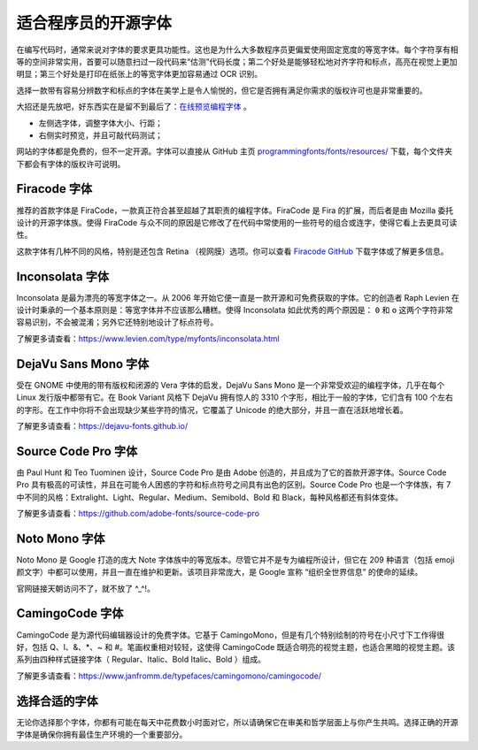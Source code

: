 适合程序员的开源字体
################################

在编写代码时，通常来说对字体的要求更具功能性。这也是为什么大多数程序员更偏爱使用固定宽度的等宽字体。每个字符享有相等的空间非常实用，首要可以随意扫过一段代码来“估测”代码长度；第二个好处是能够轻松地对齐字符和标点，高亮在视觉上更加明显；第三个好处是打印在纸张上的等宽字体更加容易通过 OCR 识别。

选择一款带有容易分辨数字和标点的字体在美学上是令人愉悦的，但它是否拥有满足你需求的版权许可也是非常重要的。

大招还是先放吧，好东西实在是留不到最后了：`在线预览编程字体`_ 。

.. _`在线预览编程字体`: https://app.programmingfonts.org

* 左侧选字体，调整字体大小、行距；
* 右侧实时预览，并且可敲代码测试；

网站的字体都是免费的，但不一定开源。字体可以直接从 GitHub 主页 `programmingfonts/fonts/resources/`_ 下载，每个文件夹下都会有字体的版权许可说明。

.. _`programmingfonts/fonts/resources/`: https://github.com/braver/programmingfonts/tree/gh-pages/fonts/resources


Firacode 字体
*******************************

.. image:: ../Images/fontStyle.01.png

推荐的首款字体是 FiraCode，一款真正符合甚至超越了其职责的编程字体。FiraCode 是 Fira 的扩展，而后者是由 Mozilla 委托设计的开源字体族。使得 FiraCode 与众不同的原因是它修改了在代码中常使用的一些符号的组合或连字，使得它看上去更具可读性。

.. image:: ../Images/fontStyle.02.png

这款字体有几种不同的风格，特别是还包含 Retina （视网膜）选项。你可以查看 `Firacode GitHub`_ 下载字体或了解更多信息。

.. _`Firacode GitHub`: https://github.com/tonsky/FiraCode


Inconsolata 字体
*******************************

.. image:: ../Images/fontStyle.03.png

Inconsolata 是最为漂亮的等宽字体之一。从 2006 年开始它便一直是一款开源和可免费获取的字体。它的创造者 Raph Levien 在设计时秉承的一个基本原则是：等宽字体并不应该那么糟糕。使得 Inconsolata 如此优秀的两个原因是： ``0`` 和 ``o`` 这两个字符非常容易识别，不会被混淆；另外它还特别地设计了标点符号。

了解更多请查看：https://www.levien.com/type/myfonts/inconsolata.html


DejaVu Sans Mono 字体
*******************************

.. image:: ../Images/fontStyle.04.png

受在 GNOME 中使用的带有版权和闭源的 Vera 字体的启发，DejaVu Sans Mono 是一个非常受欢迎的编程字体，几乎在每个 Linux 发行版中都带有它。在 Book Variant 风格下 DejaVu 拥有惊人的 3310 个字形，相比于一般的字体，它们含有 100 个左右的字形。在工作中你将不会出现缺少某些字符的情况，它覆盖了 Unicode 的绝大部分，并且一直在活跃地增长着。

了解更多请查看：https://dejavu-fonts.github.io/


Source Code Pro 字体
*******************************

.. image:: ../Images/fontStyle.05.png

由 Paul Hunt 和 Teo Tuominen 设计，Source Code Pro 是由 Adobe 创造的，并且成为了它的首款开源字体。Source Code Pro 具有极高的可读性，并且在可能令人困惑的字符和标点符号之间具有出色的区别。Source Code Pro 也是一个字体族，有 7 中不同的风格：Extralight、Light、Regular、Medium、Semibold、Bold 和 Black，每种风格都还有斜体变体。

了解更多请查看：https://github.com/adobe-fonts/source-code-pro


Noto Mono 字体
*******************************

.. image:: ../Images/fontStyle.06.png

Noto Mono 是 Google 打造的庞大 Note 字体族中的等宽版本。尽管它并不是专为编程所设计，但它在 209 种语言（包括 emoji 颜文字）中都可以使用，并且一直在维护和更新。该项目非常庞大，是 Google 宣称 “组织全世界信息” 的使命的延续。

官网链接天朝访问不了，就不放了 ^_^!。


CamingoCode 字体
*******************************

.. image:: ../Images/fontStyle.07.png

CamingoCode 是为源代码编辑器设计的免费字体。它基于 CamingoMono，但是有几个特别绘制的符号在小尺寸下工作得很好，包括 Q、l、&、*、~ 和 #。笔画权重相对较轻，这使得 CamingoCode 既适合明亮的视觉主题，也适合黑暗的视觉主题。该系列由四种样式链接字体（ Regular、Italic、Bold Italic、Bold ）组成。

了解更多请查看：https://www.janfromm.de/typefaces/camingomono/camingocode/


选择合适的字体
*******************************

无论你选择那个字体，你都有可能在每天中花费数小时面对它，所以请确保它在审美和哲学层面上与你产生共鸣。选择正确的开源字体是确保你拥有最佳生产环境的一个重要部分。
